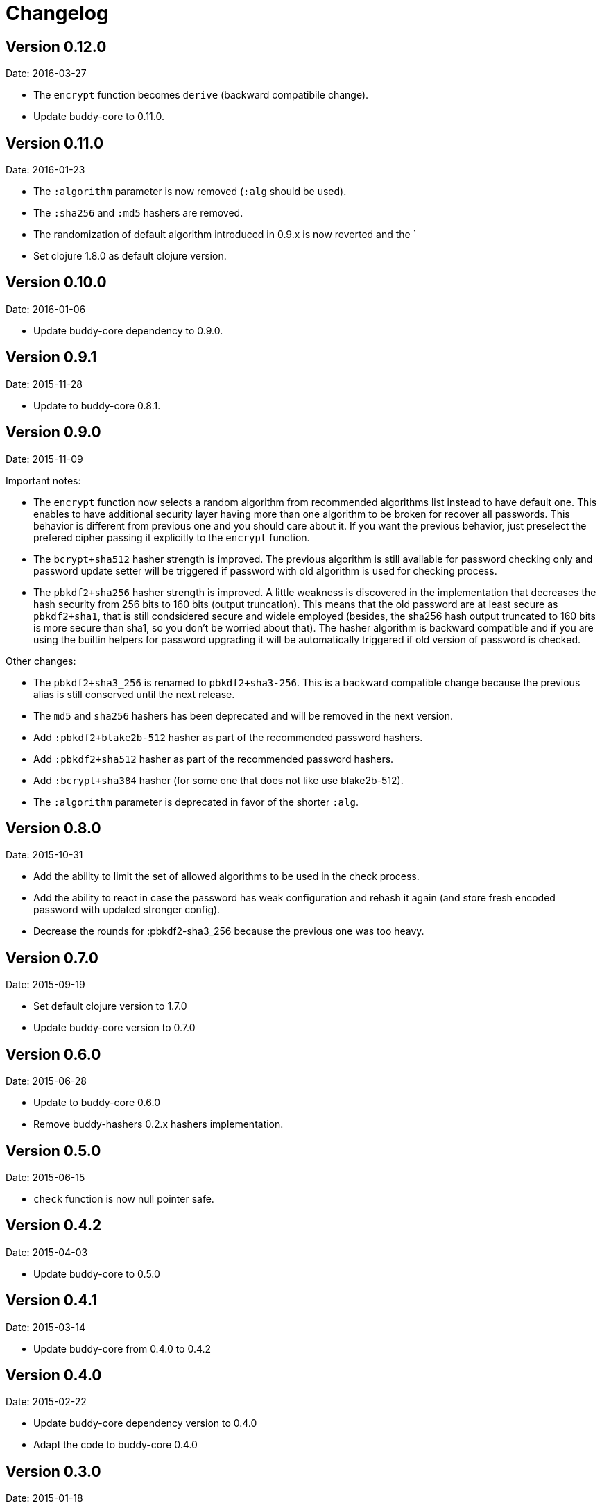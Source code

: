 = Changelog

== Version 0.12.0

Date: 2016-03-27

- The `encrypt` function becomes `derive` (backward compatibile change).
- Update buddy-core to 0.11.0.


== Version 0.11.0

Date: 2016-01-23

- The `:algorithm` parameter is now removed (`:alg` should be used).
- The `:sha256` and `:md5` hashers are removed.
- The randomization of default algorithm introduced in  0.9.x is
  now reverted and the `
- Set clojure 1.8.0 as default clojure version.


== Version 0.10.0

Date: 2016-01-06

- Update buddy-core dependency to 0.9.0.


== Version 0.9.1

Date: 2015-11-28

- Update to buddy-core 0.8.1.


== Version 0.9.0

Date: 2015-11-09

Important notes:

- The `encrypt` function now selects a random algorithm from recommended
  algorithms list instead to have default one. This enables to have additional
  security layer having more than one algorithm to be broken for recover
  all passwords. This behavior is different from previous one and you should
  care about it. If you want the previous behavior, just preselect the
  prefered cipher passing it explicitly to the `encrypt` function.
- The `bcrypt+sha512` hasher strength is improved.
  The previous algorithm is still available for password checking only and
  password update setter will be triggered if password with old algorithm
  is used for checking process.
- The `pbkdf2+sha256` hasher strength is improved.
  A little weakness is discovered in the implementation that decreases the hash
  security from 256 bits to 160 bits (output truncation). This means that
  the old password are at least secure as `pbkdf2+sha1`, that is still
  condsidered secure and widele employed (besides, the sha256 hash output
  truncated to 160 bits is more secure than sha1, so you don't be worried
  about that).
  The hasher algorithm is backward compatible and if you are using the builtin
  helpers for password upgrading it will be automatically triggered if old
  version of password is checked.

Other changes:

- The `pbkdf2+sha3_256` is renamed to `pbkdf2+sha3-256`. This is a backward
  compatible change because the previous alias is still conserved until the next
  release.
- The `md5` and `sha256` hashers has been deprecated and will be removed in the
  next version.
- Add `:pbkdf2+blake2b-512` hasher as part of the recommended password hashers.
- Add `:pbkdf2+sha512` hasher as part of the recommended password hashers.
- Add `:bcrypt+sha384` hasher (for some one that does not like use blake2b-512).
- The `:algorithm` parameter is deprecated in favor of the shorter `:alg`.


== Version 0.8.0

Date: 2015-10-31

- Add the ability to limit the set of allowed algorithms
  to be used in the check process.
- Add the ability to react in case the password has weak
  configuration and rehash it again (and store fresh
  encoded password with updated stronger config).
- Decrease the rounds for :pbkdf2-sha3_256 because
  the previous one was too heavy.


== Version 0.7.0

Date: 2015-09-19

- Set default clojure version to 1.7.0
- Update buddy-core version to 0.7.0


== Version 0.6.0

Date: 2015-06-28

- Update to buddy-core 0.6.0
- Remove buddy-hashers 0.2.x hashers implementation.


== Version 0.5.0

Date: 2015-06-15

- `check` function is now null pointer safe.


== Version 0.4.2

Date: 2015-04-03

- Update buddy-core to 0.5.0


== Version 0.4.1

Date: 2015-03-14

- Update buddy-core from 0.4.0 to 0.4.2


== Version 0.4.0

Date: 2015-02-22

- Update buddy-core dependency version to 0.4.0
- Adapt the code to buddy-core 0.4.0


== Version 0.3.0

Date: 2015-01-18

- First version splitted from monolitic buddy package.
- Add complete refactored version of hashers, more flexible and extensible.
- Add support for pbkdf2+sha256 and pbkdf2+sha3_256 password hasher algorithms.
- Maintain the old namespace for backward compatibility.